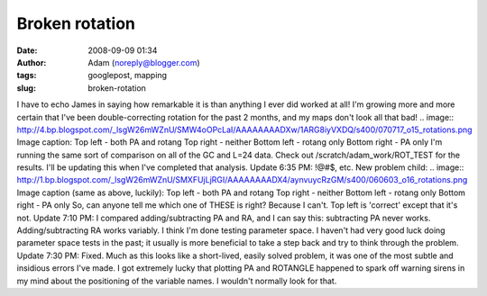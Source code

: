 Broken rotation
###############
:date: 2008-09-09 01:34
:author: Adam (noreply@blogger.com)
:tags: googlepost, mapping
:slug: broken-rotation

I have to echo James in saying how remarkable it is than anything I ever
did worked at all! I'm growing more and more certain that I've been
double-correcting rotation for the past 2 months, and my maps don't look
all that bad!
.. image:: http://4.bp.blogspot.com/_lsgW26mWZnU/SMW4oOPcLaI/AAAAAAAADXw/1ARG8iyVXDQ/s400/070717_o15_rotations.png
Image caption:
Top left - both PA and rotang
Top right - neither
Bottom left - rotang only
Bottom right - PA only
I'm running the same sort of comparison on all of the GC and L=24 data.
Check out /scratch/adam\_work/ROT\_TEST for the results. I'll be
updating this when I've completed that analysis.
Update 6:35 PM: !@#$, etc. New problem child:
.. image:: http://1.bp.blogspot.com/_lsgW26mWZnU/SMXFUjLjRGI/AAAAAAAADX4/aynvuycRzGM/s400/060603_o16_rotations.png
Image caption (same as above, luckily):
Top left - both PA and rotang
Top right - neither
Bottom left - rotang only
Bottom right - PA only
So, can anyone tell me which one of THESE is right? Because I can't. Top
left is 'correct' except that it's not.
Update 7:10 PM: I compared adding/subtracting PA and RA, and I can say
this: subtracting PA never works. Adding/subtracting RA works variably.
I think I'm done testing parameter space. I haven't had very good luck
doing parameter space tests in the past; it usually is more beneficial
to take a step back and try to think through the problem.
Update 7:30 PM: Fixed. Much as this looks like a short-lived, easily
solved problem, it was one of the most subtle and insidious errors I've
made. I got extremely lucky that plotting PA and ROTANGLE happened to
spark off warning sirens in my mind about the positioning of the
variable names. I wouldn't normally look for that.

.. _|image2|: http://4.bp.blogspot.com/_lsgW26mWZnU/SMW4oOPcLaI/AAAAAAAADXw/1ARG8iyVXDQ/s1600-h/070717_o15_rotations.png
.. _|image3|: http://1.bp.blogspot.com/_lsgW26mWZnU/SMXFUjLjRGI/AAAAAAAADX4/aynvuycRzGM/s1600-h/060603_o16_rotations.png

